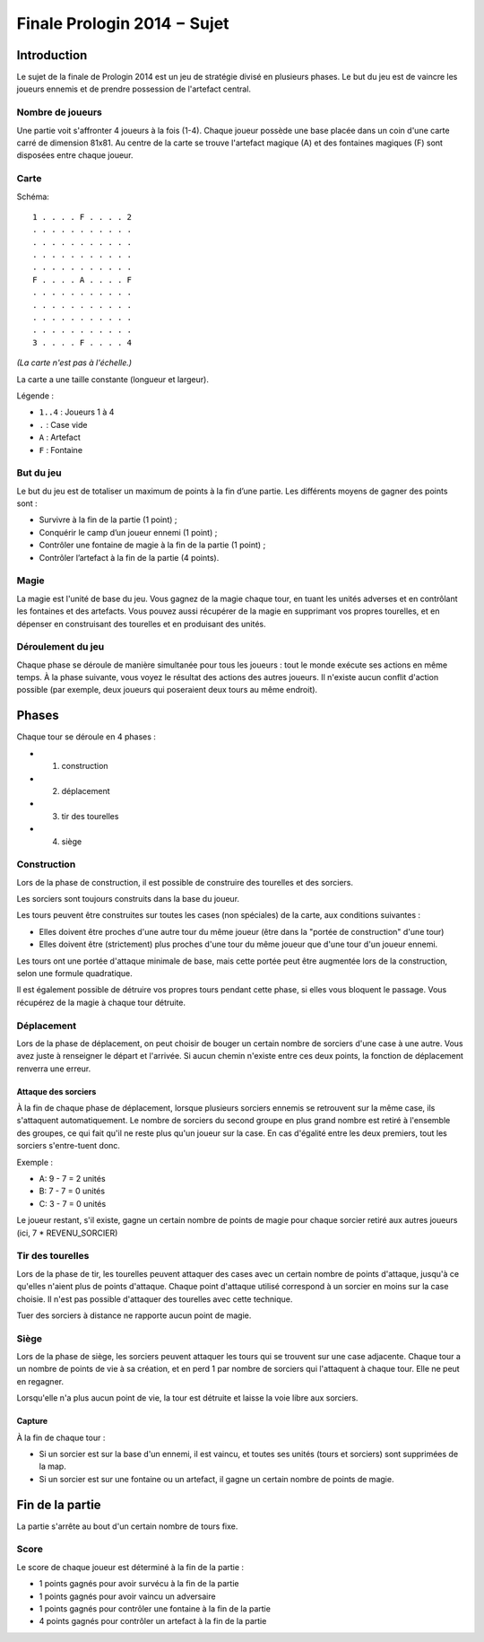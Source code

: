 ============================
Finale Prologin 2014 − Sujet
============================

------------
Introduction
------------

Le sujet de la finale de Prologin 2014 est un jeu de stratégie divisé en
plusieurs phases. Le but du jeu est de vaincre les joueurs ennemis et de
prendre possession de l'artefact central.


Nombre de joueurs
=================

Une partie voit s'affronter 4 joueurs à la fois (1-4).
Chaque joueur possède une base placée dans un coin d'une carte carré de
dimension 81x81.
Au centre de la carte se trouve l'artefact magique (A) et des fontaines
magiques (F) sont disposées entre chaque joueur.


Carte
=====

Schéma::

    1 . . . . F . . . . 2
    . . . . . . . . . . .
    . . . . . . . . . . .
    . . . . . . . . . . .
    . . . . . . . . . . .
    F . . . . A . . . . F
    . . . . . . . . . . .
    . . . . . . . . . . .
    . . . . . . . . . . .
    . . . . . . . . . . .
    3 . . . . F . . . . 4

*(La carte n'est pas à l'échelle.)*

La carte a une taille constante (longueur et largeur).

Légende :

* ``1..4`` : Joueurs 1 à 4
* ``.`` : Case vide
* ``A`` : Artefact
* ``F`` : Fontaine


But du jeu
==========

Le but du jeu est de totaliser un maximum de points à la fin d’une partie.
Les différents moyens de gagner des points sont :

* Survivre à la fin de la partie (1 point) ;
* Conquérir le camp d’un joueur ennemi (1 point) ;
* Contrôler une fontaine de magie à la fin de la partie (1 point) ;
* Contrôler l’artefact à la fin de la partie (4 points).


Magie
=====

La magie est l'unité de base du jeu.
Vous gagnez de la magie chaque tour, en tuant les unités adverses et en
contrôlant les fontaines et des artefacts. Vous pouvez aussi récupérer de la
magie en supprimant vos propres tourelles, et en dépenser en construisant
des tourelles et en produisant des unités.


Déroulement du jeu
==================

Chaque phase se déroule de manière simultanée pour tous les joueurs : tout le
monde exécute ses actions en même temps. À la phase suivante, vous voyez le
résultat des actions des autres joueurs.  Il n'existe aucun conflit d'action
possible (par exemple, deux joueurs qui poseraient deux tours au même endroit).


------
Phases
------

Chaque tour se déroule en 4 phases :

* 1) construction
* 2) déplacement
* 3) tir des tourelles
* 4) siège


Construction
============

Lors de la phase de construction, il est possible de construire des tourelles
et des sorciers.

Les sorciers sont toujours construits dans la base du joueur.


Les tours peuvent être construites sur toutes les cases (non spéciales) de la
carte, aux conditions suivantes :

* Elles doivent être proches d'une autre tour du même joueur (être dans la
  "portée de construction" d'une tour)
* Elles doivent être (strictement) plus proches d'une tour du même joueur que
  d'une tour d'un joueur ennemi.

Les tours ont une portée d'attaque minimale de base, mais cette portée peut
être augmentée lors de la construction, selon une formule quadratique.

Il est également possible de détruire vos propres tours pendant cette phase, si
elles vous bloquent le passage. Vous récupérez de la magie à chaque tour
détruite.

Déplacement
===========

Lors de la phase de déplacement, on peut choisir de bouger un certain nombre de
sorciers d'une case à une autre.
Vous avez juste à renseigner le départ et l'arrivée. Si aucun chemin n'existe
entre ces deux points, la fonction de déplacement renverra une erreur.


Attaque des sorciers
--------------------

À la fin de chaque phase de déplacement, lorsque plusieurs sorciers ennemis se
retrouvent sur la même case, ils s'attaquent automatiquement. Le nombre de
sorciers du second groupe en plus grand nombre est retiré à l'ensemble des
groupes, ce qui fait qu'il ne reste plus qu'un joueur sur la case. En cas
d'égalité entre les deux premiers, tout les sorciers s'entre-tuent donc.

Exemple :

* A: 9 - 7 = 2 unités
* B: 7 - 7 = 0 unités
* C: 3 - 7 = 0 unités

Le joueur restant, s'il existe, gagne un certain nombre de points de magie pour
chaque sorcier retiré aux autres joueurs (ici, 7 * REVENU_SORCIER)


Tir des tourelles
=================

Lors de la phase de tir, les tourelles peuvent attaquer des cases avec un
certain nombre de points d'attaque, jusqu'à ce qu'elles n'aient plus de points
d'attaque. Chaque point d'attaque utilisé correspond à un sorcier en moins sur
la case choisie. Il n'est pas possible d'attaquer des tourelles avec cette
technique.

Tuer des sorciers à distance ne rapporte aucun point de magie.


Siège
=====

Lors de la phase de siège, les sorciers peuvent attaquer les tours qui se
trouvent sur une case adjacente. Chaque tour a un nombre de points de vie à sa
création, et en perd 1 par nombre de sorciers qui l'attaquent à chaque tour.
Elle ne peut en regagner.

Lorsqu'elle n'a plus aucun point de vie, la tour est détruite et laisse la voie
libre aux sorciers.


Capture
-------

À la fin de chaque tour :

* Si un sorcier est sur la base d'un ennemi, il est vaincu, et toutes ses
  unités (tours et sorciers) sont supprimées de la map.
* Si un sorcier est sur une fontaine ou un artefact, il gagne un certain nombre
  de points de magie.


----------------
Fin de la partie
----------------

La partie s'arrête au bout d'un certain nombre de tours fixe.

Score
=====

Le score de chaque joueur est déterminé à la fin de la partie :

- 1 points gagnés pour avoir survécu à la fin de la partie
- 1 points gagnés pour avoir vaincu un adversaire
- 1 points gagnés pour contrôler une fontaine à la fin de la partie
- 4 points gagnés pour contrôler un artefact à la fin de la partie
